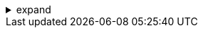 .expand
[%collapsible]
====

With our 2D sketches as blueprints, we now embark on the exciting journey of building three-dimensional solid models in NX. This is where our designs truly come to life, taking on shape, form, and functionality within the virtual world of CAD.

This section delves into the core principles of solid modeling in NX, introducing you to the concept of feature-based design. We'll explore how each step in the modeling process is captured as a distinct feature, building upon the previous one to create a history of operations that can be easily modified and controlled.  You'll master the use of key feature creation tools, transforming your sketches into solid objects with precision and ease.

From the classic extrude and revolve commands to more advanced techniques like sweep, hole, boss, and pocket, you'll gain the skills to build a wide range of 3D shapes, adding complexity and detail to your designs. By the end of this section, you'll be well-equipped to navigate the world of solid modeling in NX, confident in your ability to create compelling 3D representations of your product ideas.

////

.  Feature-Based Modeling: The NX Approach
   ..  The Concept: Explain the fundamental concept of feature-based modeling, emphasizing:
      -  Sequential Feature Creation: How models are built by adding features one after another, creating a history of operations.
      -  Parametric Design:  How feature dimensions and relationships can be controlled through parameters for easy modifications.
      -  The Part Navigator:  How the Part Navigator displays the feature history, allowing you to edit or reorder features.

.  Essential Feature Creation Tools
   ..  Extrude: 
      -  Purpose:  Explain the Extrude command's use for creating solids from sketches by adding depth along a direction. 
      -  Options:  Demonstrate options for extruding: direction, distance (blind, through all, to next, etc.), taper angle, and Boolean operations (add, subtract, intersect).
   ..  Revolve: 
      -  Purpose:  Explain the Revolve command for creating axisymmetric solids by rotating a sketch around an axis.
      -  Options:  Show options for revolving: axis of revolution, angle of revolution (full, partial), and Boolean operations.
   ..  Sweep: 
      -  Purpose:  Describe the Sweep command for creating solids by sweeping a profile along a path.
      -  Options:  Demonstrate options for sweeping: profile selection, path selection, guide curves (for controlling profile orientation), and Boolean operations. 
   ..  Hole:
      -  Purpose:  Explain the Hole command for creating various types of holes (simple, counterbored, countersunk) in solid models. 
      -  Options:  Show how to define hole parameters (diameter, depth, angle, countersink/counterbore dimensions) and positioning methods. 
   ..  Boss and Pad:
      -  Purpose:  Describe Boss and Pad commands for adding protrusions to a solid model. 
      -  Options:  Explain options for defining boss/pad shapes (circular, rectangular, from sketch) and controlling their size, position, and taper. 
   ..  Pocket: 
      -  Purpose:  Explain the Pocket command for removing material from a solid model to create a recess. 
      -  Options:  Describe options for defining pocket shapes (circular, rectangular, from sketch), depth, and Boolean operations.

**Note:**

- **Clear Illustrations:**  Include detailed screenshots or diagrams to illustrate each feature creation process, highlighting key parameters and options.
- **Step-by-Step Examples:**  Provide step-by-step instructions for creating simple parts using these features.
- **Troubleshooting:**  Address common errors or issues encountered during feature creation (e.g., invalid sketch profiles, intersecting geometry). 
- **Best Practices:**  Offer tips for selecting appropriate feature creation tools based on the desired geometry and design intent. 

////
====